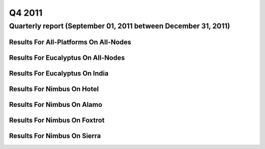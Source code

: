 Q4 2011
========================================

Quarterly report (September 01, 2011 between December 31, 2011)
-----------------------------------------------------------------------------------------------

Results For All-Platforms On All-Nodes
^^^^^^^^^^^^^^^^^^^^^^^^^^^^^^^^^^^^^^^^^^^^^^^^^^^^^^^^^

.. raw:: html

	<div style="margin-top:10px;">
	<iframe width="100%" height="600" src="data/2011-Q4/all-nodes/all-platforms/user/count/barhighcharts.html" frameborder="0"></iframe>
	</div>
	Figure 1. Total count of VMs submitted per user for Q4 2011 on all-nodes

.. raw:: html

	<div style="margin-top:10px;">
	<iframe width="100%" height="600" src="data/2011-Q4/all-nodes/all-platforms/user/runtime/barhighcharts.html" frameborder="0"></iframe>
	</div>
	Figure 2. Total runtime (hour) of VMs submitted per user for Q4 2011 on all-nodes

.. raw:: html

	<div style="margin-top:10px;">
	<iframe width="100%" height="600" src="data/2011-Q4/all-nodes/all-platforms/cluster/count/master-detailhighcharts.html" frameborder="0"></iframe>
	</div>
	Figure 3. Total count of VMs submitted on all-nodes in Q4 2011

.. raw:: html

	<div style="margin-top:10px;">
	<iframe width="100%" height="600" src="data/2011-Q4/all-nodes/all-platforms/cluster/runtime/master-detailhighcharts.html" frameborder="0"></iframe>
	</div>
	Figure 4. Total runtime (hour) of VMs submitted on all-nodes in Q4 2011

Results For Eucalyptus On All-Nodes
^^^^^^^^^^^^^^^^^^^^^^^^^^^^^^^^^^^^^^^^^^^^^^^^^^^^^^^^^

.. raw:: html

	<div style="margin-top:10px;">
	<iframe width="100%" height="600" src="data/2011-Q4/all-nodes/eucalyptus/cluster/count/master-detailhighcharts.html" frameborder="0"></iframe>
	</div>
	Figure 5. Total count of VMs submitted per cluster for Q4 2011 on all-nodes

.. raw:: html

	<div style="margin-top:10px;">
	<iframe width="100%" height="600" src="data/2011-Q4/all-nodes/eucalyptus/cluster/runtime/master-detailhighcharts.html" frameborder="0"></iframe>
	</div>
	Figure 6. Total runtime (hour) of VMs submitted per cluster for Q4 2011 on all-nodes

.. raw:: html

	<div style="margin-top:10px;">
	<iframe width="100%" height="600" src="data/2011-Q4/all-nodes/eucalyptus/cluster/count/master-detailhighcharts.html" frameborder="0"></iframe>
	</div>
	Figure 7. Total count of VMs submitted on all-nodes in Q4 2011

.. raw:: html

	<div style="margin-top:10px;">
	<iframe width="100%" height="600" src="data/2011-Q4/all-nodes/eucalyptus/cluster/runtime/master-detailhighcharts.html" frameborder="0"></iframe>
	</div>
	Figure 8. Total runtime (hour) of VMs submitted on all-nodes in Q4 2011

.. raw:: html

	<div style="margin-top:10px;">
	<iframe width="100%" height="600" src="data/2011-Q4/all-nodes/eucalyptus/group/count/barhighcharts.html" frameborder="0"></iframe>
	</div>
	Figure 9. Total count of VMs submitted per group on all-nodes in Q4 2011

.. raw:: html

	<div style="margin-top:10px;">
	<iframe width="100%" height="600" src="data/2011-Q4/all-nodes/eucalyptus/group/runtime/barhighcharts.html" frameborder="0"></iframe>
	</div>
	Figure 10. Total runtime (hour) of VMs submitted per group on all-nodes in Q4 2011

.. raw:: html

	<div style="margin-top:10px;">
	<iframe width="100%" height="600" src="data/2011-Q4/all-nodes/eucalyptus/institution/count/barhighcharts.html" frameborder="0"></iframe>
	</div>
	Figure 11. Total count of VMs submitted per institution on all-nodes in Q4 2011

.. raw:: html

	<div style="margin-top:10px;">
	<iframe width="100%" height="600" src="data/2011-Q4/all-nodes/eucalyptus/institution/runtime/barhighcharts.html" frameborder="0"></iframe>
	</div>
	Figure 12. Total runtime (hour) of VMs submitted per institution on all-nodes in Q4 2011

.. raw:: html

	<div style="margin-top:10px;">
	<iframe width="100%" height="600" src="data/2011-Q4/all-nodes/eucalyptus/projectlead/count/barhighcharts.html" frameborder="0"></iframe>
	</div>
	Figure 13. Total count of VMs submitted per projectlead on all-nodes in Q4 2011

.. raw:: html

	<div style="margin-top:10px;">
	<iframe width="100%" height="600" src="data/2011-Q4/all-nodes/eucalyptus/projectlead/runtime/barhighcharts.html" frameborder="0"></iframe>
	</div>
	Figure 14. Total runtime (hour) of VMs submitted per projectlead on all-nodes in Q4 2011

Results For Eucalyptus On India
^^^^^^^^^^^^^^^^^^^^^^^^^^^^^^^^^^^^^^^^^^^^^^^^^^^^^^^^^

.. raw:: html

	<div style="margin-top:10px;">
	<iframe width="100%" height="600" src="data/2011-Q4/india/eucalyptus/projectlead/count/barhighcharts.html" frameborder="0"></iframe>
	</div>
	Figure 15. Total count of VMs submitted per projectlead for Q4 2011 on india

.. raw:: html

	<div style="margin-top:10px;">
	<iframe width="100%" height="600" src="data/2011-Q4/india/eucalyptus/projectlead/FGGoogleMotionChart.html" frameborder="0"></iframe>
	</div>
	Figure 16. Total count of VMs submitted per projectlead for Q4 2011 on india

.. raw:: html

	<div style="margin-top:10px;">
	<iframe width="100%" height="600" src="data/2011-Q4/india/eucalyptus/projectlead/runtime/barhighcharts.html" frameborder="0"></iframe>
	</div>
	Figure 17. Total runtime (hour) of VMs submitted per projectlead for Q4 2011 on india

.. raw:: html

	<div style="margin-top:10px;">
	<iframe width="100%" height="600" src="data/2011-Q4/india/eucalyptus/cluster/count/master-detailhighcharts.html" frameborder="0"></iframe>
	</div>
	Figure 18. Total count of VMs submitted on india in Q4 2011

.. raw:: html

	<div style="margin-top:10px;">
	<iframe width="100%" height="600" src="data/2011-Q4/india/eucalyptus/cluster/runtime/master-detailhighcharts.html" frameborder="0"></iframe>
	</div>
	Figure 19. Total runtime (hour) of VMs submitted on india in Q4 2011

.. raw:: html

	<div style="margin-top:10px;">
	<iframe width="100%" height="600" src="data/2011-Q4/india/eucalyptus/cluster/ccvm_cores/master-detailhighcharts.html" frameborder="0"></iframe>
	</div>
	Figure 20. Total ccvm_cores of VMs submitted on india in Q4 2011

.. raw:: html

	<div style="margin-top:10px;">
	<iframe width="100%" height="600" src="data/2011-Q4/india/eucalyptus/cluster/ccvm_mem/master-detailhighcharts.html" frameborder="0"></iframe>
	</div>
	Figure 21. Total ccvm_mem of VMs submitted on india in Q4 2011

.. raw:: html

	<div style="margin-top:10px;">
	<iframe width="100%" height="600" src="data/2011-Q4/india/eucalyptus/cluster/ccvm_disk/master-detailhighcharts.html" frameborder="0"></iframe>
	</div>
	Figure 22. Total ccvm_disk of VMs submitted on india in Q4 2011

.. raw:: html

	<div style="margin-top:10px;">
	<iframe width="100%" height="600" src="data/2011-Q4/india/eucalyptus/cluster/count_node/columnhighcharts.html" frameborder="0"></iframe>
	</div>
	Figure 23. Total VMs count per node cluster for Q4 2011 on india

.. raw:: html

	<div style="margin-top:10px;">
	<iframe width="100%" height="600" src="data/2011-Q4/india/eucalyptus/group/count/barhighcharts.html" frameborder="0"></iframe>
	</div>
	Figure 24. Total count of VMs submitted per group on india in Q4 2011

.. raw:: html

	<div style="margin-top:10px;">
	<iframe width="100%" height="600" src="data/2011-Q4/india/eucalyptus/group/runtime/barhighcharts.html" frameborder="0"></iframe>
	</div>
	Figure 25. Total runtime (hour) of VMs submitted per group on india in Q4 2011

.. raw:: html

	<div style="margin-top:10px;">
	<iframe width="100%" height="600" src="data/2011-Q4/india/eucalyptus/institution/count/barhighcharts.html" frameborder="0"></iframe>
	</div>
	Figure 26. Total count of VMs submitted per institution on india in Q4 2011

.. raw:: html

	<div style="margin-top:10px;">
	<iframe width="100%" height="600" src="data/2011-Q4/india/eucalyptus/institution/runtime/barhighcharts.html" frameborder="0"></iframe>
	</div>
	Figure 27. Total runtime (hour) of VMs submitted per institution on india in Q4 2011

.. raw:: html

	<div style="margin-top:10px;">
	<iframe width="100%" height="600" src="data/2011-Q4/india/eucalyptus/projectlead/count/barhighcharts.html" frameborder="0"></iframe>
	</div>
	Figure 28. Total count of VMs submitted per projectlead on india in Q4 2011

.. raw:: html

	<div style="margin-top:10px;">
	<iframe width="100%" height="600" src="data/2011-Q4/india/eucalyptus/projectlead/runtime/barhighcharts.html" frameborder="0"></iframe>
	</div>
	Figure 29. Total runtime (hour) of VMs submitted per projectlead on india in Q4 2011

Results For Nimbus On Hotel
^^^^^^^^^^^^^^^^^^^^^^^^^^^^^^^^^^^^^^^^^^^^^^^^^^^^^^^^^

.. raw:: html

	<div style="margin-top:10px;">
	<iframe width="100%" height="600" src="data/2011-Q4/hotel/nimbus/user/count/barhighcharts.html" frameborder="0"></iframe>
	</div>
	Figure 30. Total count of VMs submitted per user for Q4 2011 on hotel

.. raw:: html

	<div style="margin-top:10px;">
	<iframe width="100%" height="600" src="data/2011-Q4/hotel/nimbus/user/runtime/barhighcharts.html" frameborder="0"></iframe>
	</div>
	Figure 31. Total runtime (hour) of VMs submitted per user for Q4 2011 on hotel

.. raw:: html

	<div style="margin-top:10px;">
	<iframe width="100%" height="600" src="data/2011-Q4/hotel/nimbus/cluster/count/master-detailhighcharts.html" frameborder="0"></iframe>
	</div>
	Figure 32. Total count of VMs submitted on hotel in Q4 2011

.. raw:: html

	<div style="margin-top:10px;">
	<iframe width="100%" height="600" src="data/2011-Q4/hotel/nimbus/cluster/runtime/master-detailhighcharts.html" frameborder="0"></iframe>
	</div>
	Figure 33. Total runtime (hour) of VMs submitted on hotel in Q4 2011

Results For Nimbus On Alamo
^^^^^^^^^^^^^^^^^^^^^^^^^^^^^^^^^^^^^^^^^^^^^^^^^^^^^^^^^

.. raw:: html

	<div style="margin-top:10px;">
	<iframe width="100%" height="600" src="data/2011-Q4/alamo/nimbus/user/count/barhighcharts.html" frameborder="0"></iframe>
	</div>
	Figure 34. Total count of VMs submitted per user for Q4 2011 on alamo

.. raw:: html

	<div style="margin-top:10px;">
	<iframe width="100%" height="600" src="data/2011-Q4/alamo/nimbus/user/runtime/barhighcharts.html" frameborder="0"></iframe>
	</div>
	Figure 35. Total runtime (hour) of VMs submitted per user for Q4 2011 on alamo

.. raw:: html

	<div style="margin-top:10px;">
	<iframe width="100%" height="600" src="data/2011-Q4/alamo/nimbus/cluster/count/master-detailhighcharts.html" frameborder="0"></iframe>
	</div>
	Figure 36. Total count of VMs submitted on alamo in Q4 2011

.. raw:: html

	<div style="margin-top:10px;">
	<iframe width="100%" height="600" src="data/2011-Q4/alamo/nimbus/cluster/runtime/master-detailhighcharts.html" frameborder="0"></iframe>
	</div>
	Figure 37. Total runtime (hour) of VMs submitted on alamo in Q4 2011

Results For Nimbus On Foxtrot
^^^^^^^^^^^^^^^^^^^^^^^^^^^^^^^^^^^^^^^^^^^^^^^^^^^^^^^^^

.. raw:: html

	<div style="margin-top:10px;">
	<iframe width="100%" height="600" src="data/2011-Q4/foxtrot/nimbus/user/count/barhighcharts.html" frameborder="0"></iframe>
	</div>
	Figure 38. Total count of VMs submitted per user for Q4 2011 on foxtrot

.. raw:: html

	<div style="margin-top:10px;">
	<iframe width="100%" height="600" src="data/2011-Q4/foxtrot/nimbus/user/runtime/barhighcharts.html" frameborder="0"></iframe>
	</div>
	Figure 39. Total runtime (hour) of VMs submitted per user for Q4 2011 on foxtrot

.. raw:: html

	<div style="margin-top:10px;">
	<iframe width="100%" height="600" src="data/2011-Q4/foxtrot/nimbus/cluster/count/master-detailhighcharts.html" frameborder="0"></iframe>
	</div>
	Figure 40. Total count of VMs submitted on foxtrot in Q4 2011

.. raw:: html

	<div style="margin-top:10px;">
	<iframe width="100%" height="600" src="data/2011-Q4/foxtrot/nimbus/cluster/runtime/master-detailhighcharts.html" frameborder="0"></iframe>
	</div>
	Figure 41. Total runtime (hour) of VMs submitted on foxtrot in Q4 2011

Results For Nimbus On Sierra
^^^^^^^^^^^^^^^^^^^^^^^^^^^^^^^^^^^^^^^^^^^^^^^^^^^^^^^^^

.. raw:: html

	<div style="margin-top:10px;">
	<iframe width="100%" height="600" src="data/2011-Q4/sierra/nimbus/user/count/barhighcharts.html" frameborder="0"></iframe>
	</div>
	Figure 42. Total count of VMs submitted per user for Q4 2011 on sierra

.. raw:: html

	<div style="margin-top:10px;">
	<iframe width="100%" height="600" src="data/2011-Q4/sierra/nimbus/user/runtime/barhighcharts.html" frameborder="0"></iframe>
	</div>
	Figure 43. Total runtime (hour) of VMs submitted per user for Q4 2011 on sierra

.. raw:: html

	<div style="margin-top:10px;">
	<iframe width="100%" height="600" src="data/2011-Q4/sierra/nimbus/cluster/count/master-detailhighcharts.html" frameborder="0"></iframe>
	</div>
	Figure 44. Total count of VMs submitted on sierra in Q4 2011

.. raw:: html

	<div style="margin-top:10px;">
	<iframe width="100%" height="600" src="data/2011-Q4/sierra/nimbus/cluster/runtime/master-detailhighcharts.html" frameborder="0"></iframe>
	</div>
	Figure 45. Total runtime (hour) of VMs submitted on sierra in Q4 2011
